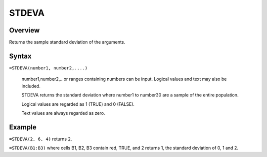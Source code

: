 ======
STDEVA
======

Overview
--------

Returns the sample standard deviation of the arguments.

Syntax
------

``=STDEVA(number1, number2,....)``

    number1,number2,.. or ranges containing numbers can be input. Logical values and text may also be included. 

    STDEVA returns the standard deviation where number1 to number30 are a sample of the entire population. 

    Logical values are regarded as 1 (TRUE) and 0 (FALSE). 

    Text values are always regarded as zero. 

Example
-------

``=STDEVA(2, 6, 4)`` returns 2. 

``=STDEVA(B1:B3)`` where cells B1, B2, B3 contain red, TRUE, and 2 returns 1, the standard deviation of 0, 1 and 2. 
